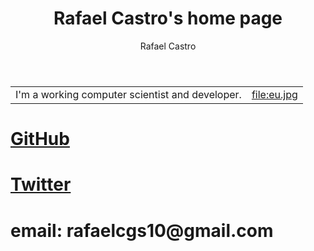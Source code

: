 #+TITLE: Rafael Castro's home page
#+STARTUP:    align fold nodlcheck hidestars oddeven lognotestate
#+HTML_HEAD: <link rel="stylesheet" type="text/css" href="style.css"/>
#+OPTIONS: toc:nil num:nil H:4 ^:nil pri:t
#+OPTIONS: html-postamble:nil
#+AUTHOR: Rafael Castro
#+LANGUAGE: en
#+EMAIL: rafaelcgs10@gmail.com


| I'm a working computer scientist and developer. | file:eu.jpg |

* [[https://github.com/rafaelcgs10][GitHub]]
* [[https://twitter.com/rafaelcgs101][Twitter]]
* email: rafaelcgs10@gmail.com
